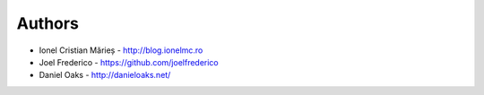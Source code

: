 
Authors
=======

* Ionel Cristian Mărieș - http://blog.ionelmc.ro
* Joel Frederico - https://github.com/joelfrederico
* Daniel Oaks - http://danieloaks.net/
